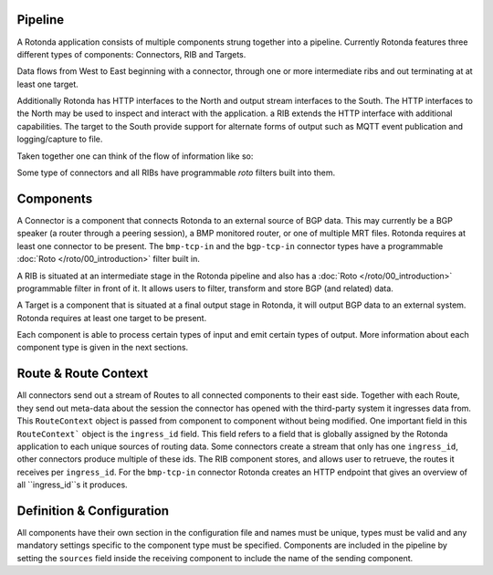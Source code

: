 Pipeline
========

A Rotonda application consists of multiple components strung together into a
pipeline. Currently Rotonda features three different types of components: Connectors, RIB and Targets.

Data flows from West to East beginning with a connector, through
one or more intermediate ribs and out terminating at at least one target.

Additionally Rotonda has HTTP interfaces to the North and output stream
interfaces to the South. The HTTP interfaces to the North may be used to
inspect and interact with the application. a RIB extends the HTTP interface
with additional capabilities. The target to the South provide support for
alternate forms of output such as MQTT event publication and logging/capture
to file.

Taken together one can think of the flow of information like so:

.. raw:: html

    <pre style="font-family: menlo; font-weight: 400; font-size:0.75em;">
	                             (North)
	                             HTTP/API
	                               │ ▲
	                               │ │
	                      ┌────────▼─┴────────┐
	(West) Connector ─●───▶        RIB        │───▶ Null Target (East)
	                  │   └─────────┬─────────┘
	       Connector ─┘             │
	                                ▼
	                       Optional MQTT Target
	                             (South)
	</pre>

Some type of connectors and all RIBs have programmable *roto* filters built
into them.

Components
==========

A Connector is a component that connects Rotonda to an external source of
BGP data. This may currently be a BGP speaker (a router through a peering
session), a BMP monitored router, or one of multiple MRT files. Rotonda
requires at least one connector to be present. The ``bmp-tcp-in`` and the ``bgp-tcp-in`` connector types have a programmable :doc:`Roto </roto/00_introduction>` filter built in.

A RIB is situated at an intermediate stage in the Rotonda pipeline and also
has a :doc:`Roto </roto/00_introduction>` programmable filter in front of it. It
allows users to filter, transform and store BGP (and related) data.

A Target is a component that is situated at a final output stage in Rotonda,
it will output BGP data to an external system. Rotonda requires at least one
target to be present.

Each component is able to process certain types of input and emit certain
types of output. More information about each component type is given in the
next sections.

Route & Route Context
=====================

All connectors send out a stream of Routes to all connected components to
their east side. Together with each Route, they send out meta-data about the
session the connector has opened with the third-party system it ingresses
data from. This ``RouteContext`` object is passed from component to component
without being modified. One important field in this ``RouteContext``` object
is the ``ingress_id`` field. This field refers to a field that is globally
assigned by the Rotonda application to each unique sources of routing data.
Some connectors create a stream that only has one ``ingress_id``, other
connectors produce multiple of these ids. The RIB component stores, and allows
user to retrueve, the routes it receives per ``ingress_id``. For the ``bmp-tcp-in`` connector Rotonda creates an HTTP endpoint that gives an overview of all ``ingress_id``s it produces.

Definition & Configuration
==========================

All components have their own section in the configuration file and names
must be unique, types must be valid and any mandatory settings specific to the
component type must be specified. Components are included in the
pipeline by setting the ``sources`` field inside the receiving component to
include the name of the sending component.


